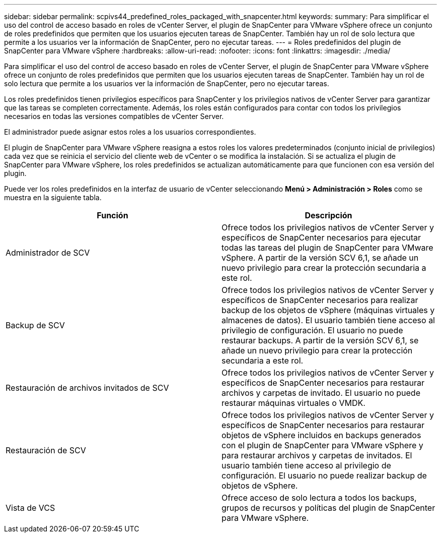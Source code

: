 ---
sidebar: sidebar 
permalink: scpivs44_predefined_roles_packaged_with_snapcenter.html 
keywords:  
summary: Para simplificar el uso del control de acceso basado en roles de vCenter Server, el plugin de SnapCenter para VMware vSphere ofrece un conjunto de roles predefinidos que permiten que los usuarios ejecuten tareas de SnapCenter. También hay un rol de solo lectura que permite a los usuarios ver la información de SnapCenter, pero no ejecutar tareas. 
---
= Roles predefinidos del plugin de SnapCenter para VMware vSphere
:hardbreaks:
:allow-uri-read: 
:nofooter: 
:icons: font
:linkattrs: 
:imagesdir: ./media/


[role="lead"]
Para simplificar el uso del control de acceso basado en roles de vCenter Server, el plugin de SnapCenter para VMware vSphere ofrece un conjunto de roles predefinidos que permiten que los usuarios ejecuten tareas de SnapCenter. También hay un rol de solo lectura que permite a los usuarios ver la información de SnapCenter, pero no ejecutar tareas.

Los roles predefinidos tienen privilegios específicos para SnapCenter y los privilegios nativos de vCenter Server para garantizar que las tareas se completen correctamente. Además, los roles están configurados para contar con todos los privilegios necesarios en todas las versiones compatibles de vCenter Server.

El administrador puede asignar estos roles a los usuarios correspondientes.

El plugin de SnapCenter para VMware vSphere reasigna a estos roles los valores predeterminados (conjunto inicial de privilegios) cada vez que se reinicia el servicio del cliente web de vCenter o se modifica la instalación. Si se actualiza el plugin de SnapCenter para VMware vSphere, los roles predefinidos se actualizan automáticamente para que funcionen con esa versión del plugin.

Puede ver los roles predefinidos en la interfaz de usuario de vCenter seleccionando *Menú > Administración > Roles* como se muestra en la siguiente tabla.

|===
| Función | Descripción 


| Administrador de SCV | Ofrece todos los privilegios nativos de vCenter Server y específicos de SnapCenter necesarios para ejecutar todas las tareas del plugin de SnapCenter para VMware vSphere. A partir de la versión SCV 6,1, se añade un nuevo privilegio para crear la protección secundaria a este rol. 


| Backup de SCV | Ofrece todos los privilegios nativos de vCenter Server y específicos de SnapCenter necesarios para realizar backup de los objetos de vSphere (máquinas virtuales y almacenes de datos). El usuario también tiene acceso al privilegio de configuración. El usuario no puede restaurar backups. A partir de la versión SCV 6,1, se añade un nuevo privilegio para crear la protección secundaria a este rol. 


| Restauración de archivos invitados de SCV | Ofrece todos los privilegios nativos de vCenter Server y específicos de SnapCenter necesarios para restaurar archivos y carpetas de invitado. El usuario no puede restaurar máquinas virtuales o VMDK. 


| Restauración de SCV | Ofrece todos los privilegios nativos de vCenter Server y específicos de SnapCenter necesarios para restaurar objetos de vSphere incluidos en backups generados con el plugin de SnapCenter para VMware vSphere y para restaurar archivos y carpetas de invitados. El usuario también tiene acceso al privilegio de configuración. El usuario no puede realizar backup de objetos de vSphere. 


| Vista de VCS | Ofrece acceso de solo lectura a todos los backups, grupos de recursos y políticas del plugin de SnapCenter para VMware vSphere. 
|===